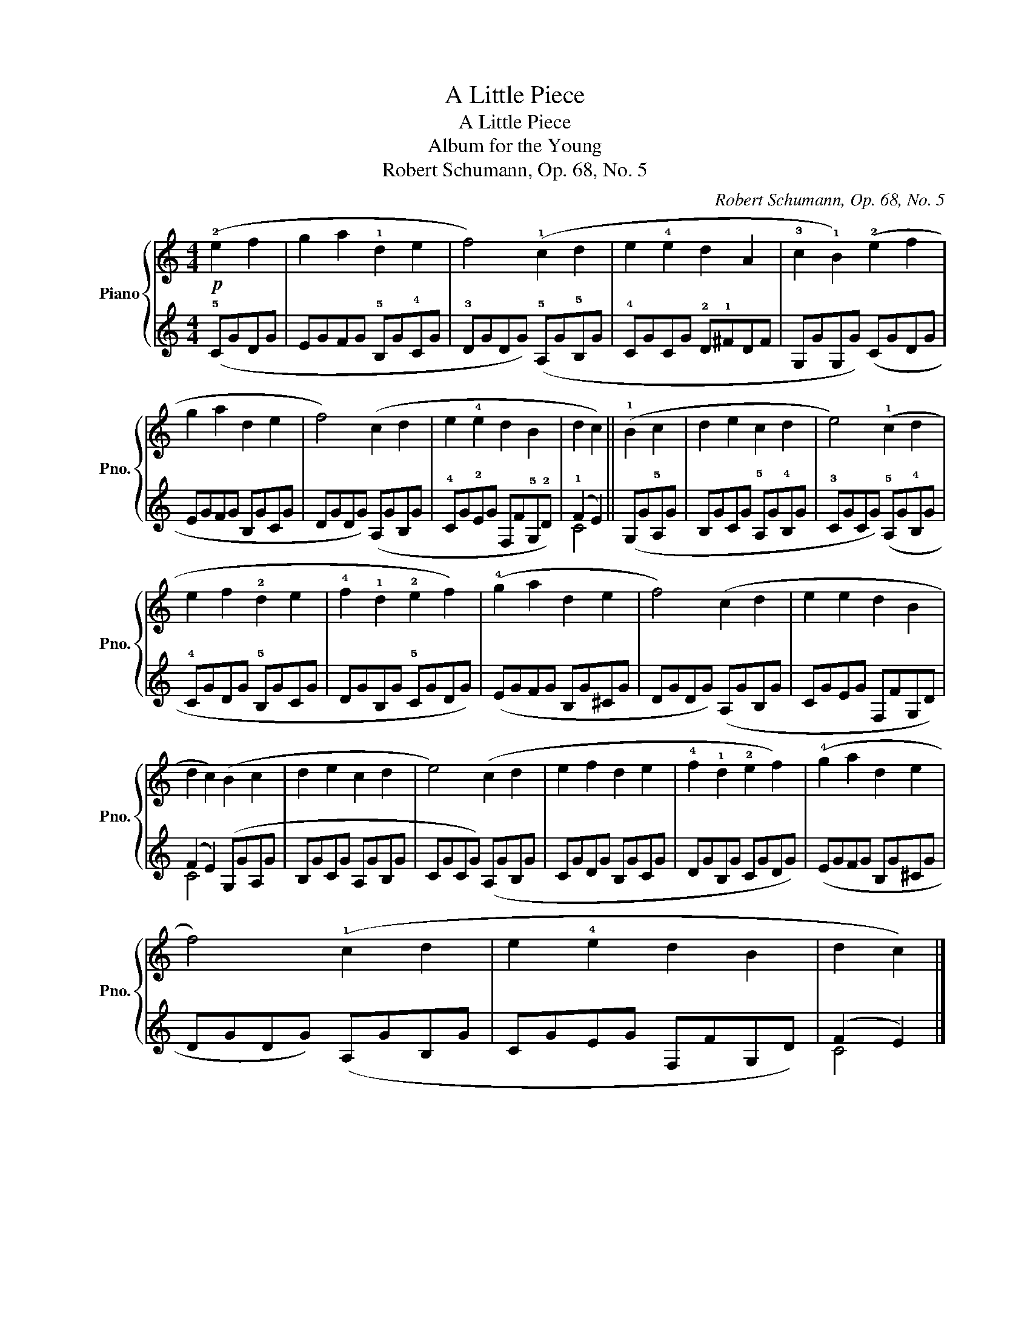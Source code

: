 X:1
T:A Little Piece
T:A Little Piece
T:Album for the Young
T:Robert Schumann, Op. 68, No. 5
C:Robert Schumann, Op. 68, No. 5
%%score { 1 | ( 2 3 ) }
L:1/8
M:4/4
K:C
V:1 treble nm="Piano" snm="Pno."
V:2 treble 
V:3 treble 
V:1
!p! (!2!e2 f2 | g2 a2 !1!d2 e2 | f4) (!1!c2 d2 | e2 !4!e2 d2 A2 | !3!c2 !1!B2) (!2!e2 f2 | %5
 g2 a2 d2 e2 | f4) (c2 d2 | e2 !4!e2 d2 B2 | d2 c2) || (!1!B2 c2 | d2 e2 c2 d2 | e4) (!1!c2 d2 | %12
 e2 f2 !2!d2 e2 | !4!f2 !1!d2 !2!e2 f2) | (!4!g2 a2 d2 e2 | f4) (c2 d2 | e2 e2 d2 B2 | %17
 d2 c2) (B2 c2 | d2 e2 c2 d2 | e4) (c2 d2 | e2 f2 d2 e2 | !4!f2 !1!d2 !2!e2 f2) | (!4!g2 a2 d2 e2 | %23
 f4) (!1!c2 d2 | e2 !4!e2 d2 B2 | d2 c2) |] %26
V:2
 (!5!CGDG | EGFG !5!B,G!4!CG | !3!DGDG) (!5!A,G!5!B,G | !4!CGCG !2!D!1!^FDF | G,GG,G) (CGDG | %5
 EGFG B,GCG | DGDG) (A,GB,G | !4!CG!2!EG F,F!5!G,!2!D) | (!1!F2 E2) || (G,G!5!A,G | %10
 B,GCG !5!A,G!4!B,G | !3!CGCG) (!5!A,G!4!B,G | !4!CGDG !5!B,GCG | DGB,G !5!CGDG) | (EGFG B,G^CG | %15
 DGDG) (A,GB,G | CGEG F,FG,D) | (F2 E2) (G,GA,G | B,GCG A,GB,G | CGCG) (A,GB,G | CGDG B,GCG | %21
 DGB,G CGDG) | (EGFG B,G^CG | DGDG) (A,GB,G | CGEG F,FG,D) | (F2 E2) |] %26
V:3
 x4 | x8 | x8 | x8 | x8 | x8 | x8 | x8 | C4 || x4 | x8 | x8 | x8 | x8 | x8 | x8 | x8 | C4 x4 | x8 | %19
 x8 | x8 | x8 | x8 | x8 | x8 | C4 |] %26

